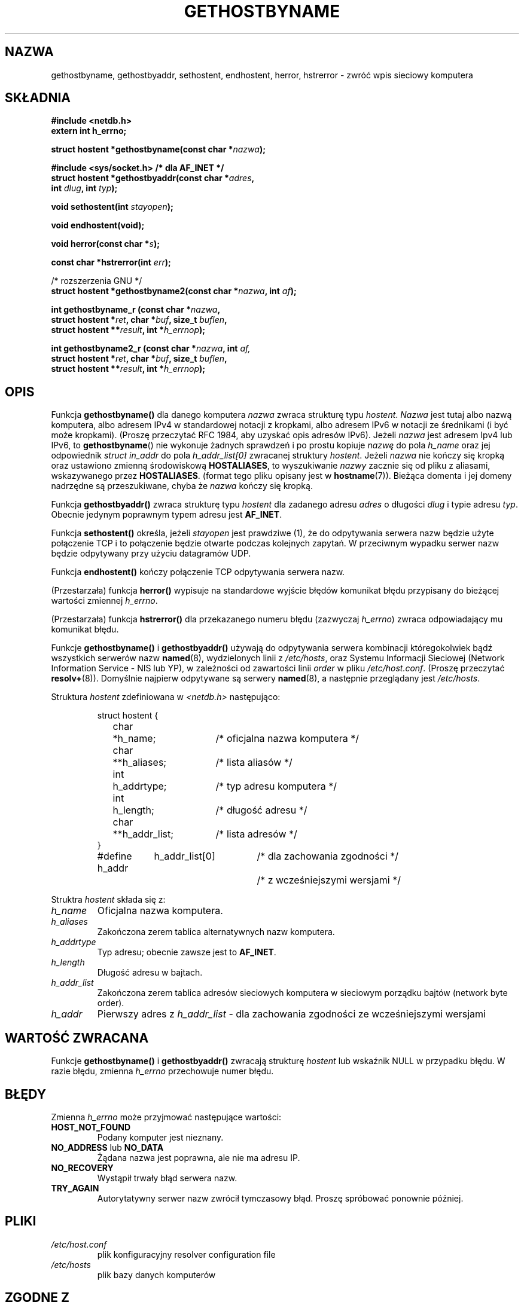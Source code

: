 .\" Translation: Robert Luberda <robert@debian.org>, Oct 2003, manpages 1.60
.\" $Id: gethostbyname.3,v 1.4 2004/10/09 14:51:29 robert Exp $
.\"
.\" Copyright 1993 David Metcalfe (david@prism.demon.co.uk)
.\"
.\" Permission is granted to make and distribute verbatim copies of this
.\" manual provided the copyright notice and this permission notice are
.\" preserved on all copies.
.\"
.\" Permission is granted to copy and distribute modified versions of this
.\" manual under the conditions for verbatim copying, provided that the
.\" entire resulting derived work is distributed under the terms of a
.\" permission notice identical to this one
.\"
.\" Since the Linux kernel and libraries are constantly changing, this
.\" manual page may be incorrect or out-of-date.  The author(s) assume no
.\" responsibility for errors or omissions, or for damages resulting from
.\" the use of the information contained herein.  The author(s) may not
.\" have taken the same level of care in the production of this manual,
.\" which is licensed free of charge, as they might when working
.\" professionally.
.\"
.\" Formatted or processed versions of this manual, if unaccompanied by
.\" the source, must acknowledge the copyright and authors of this work.
.\"
.\" References consulted:
.\"     Linux libc source code
.\"     Lewine's _POSIX Programmer's Guide_ (O'Reilly & Associates, 1991)
.\"     386BSD man pages
.\" Modified Sat May 22 18:43:54 1993, David Metcalfe
.\" Modified Sun Jul 25 10:42:30 1993, Rik Faith (faith@cs.unc.edu)
.\" Modified Sun Feb 16 13:23:10 1997, Andries Brouwer (aeb@cwi.nl)
.\" Modified Mon Dec 21 14:49:33 1998, Andries Brouwer (aeb@cwi.nl)
.\" Modified Sat Aug 12 18:11:32 2000, Andries Brouwer (aeb@cwi.nl)
.\" Modified Sat May 19 23:37:50 2001, Andries Brouwer (aeb@cwi.nl)
.\"
.TH GETHOSTBYNAME 3 2000-08-12 "BSD" "Podręcznik programisty Linuksa"
.SH NAZWA
gethostbyname, gethostbyaddr, sethostent, endhostent, herror, hstrerror \- zwróć wpis sieciowy komputera
.SH SKŁADNIA
.nf
.B #include <netdb.h>
.B extern int h_errno;
.sp
.BI "struct hostent *gethostbyname(const char *" nazwa );
.sp
.B #include <sys/socket.h> "      " /* dla AF_INET */
.BI "struct hostent *gethostbyaddr(const char *" adres ,
.BI "  int " dlug ", int " typ );
.sp
.BI "void sethostent(int " stayopen );
.sp
.B void endhostent(void);
.sp
.BI "void herror(const char *" s );
.sp
.BI "const char *hstrerror(int " err );
.sp 2
/* rozszerzenia GNU */
.br
.BI "struct hostent *gethostbyname2(const char *" nazwa ", int " af );
.sp
.BI "int gethostbyname_r (const char *" nazwa ,
.BI "  struct hostent *" ret ", char *" buf ", size_t " buflen ,
.BI "  struct hostent **" result ", int *" h_errnop );
.sp
.BI "int gethostbyname2_r (const char *" nazwa ", int " af,
.BI "  struct hostent *" ret ", char *" buf ", size_t " buflen ,
.BI "  struct hostent **" result ", int *" h_errnop );
.fi
.SH OPIS
Funkcja \fBgethostbyname()\fP dla danego komputera \fInazwa\fP  zwraca strukturę
typu \fIhostent\fP. \fINazwa\fP jest tutaj albo nazwą komputera, albo adresem IPv4
w standardowej notacji z kropkami, albo adresem IPv6 w notacji ze średnikami
(i być może kropkami). (Proszę przeczytać RFC 1984, aby uzyskać opis adresów IPv6).
Jeżeli
.I nazwa
jest adresem Ipv4 lub IPv6, to
.BR gethostbyname ()
nie wykonuje żadnych sprawdzeń i po prostu kopiuje
.I nazwę
do pola
.I h_name
oraz jej odpowiednik
.I struct in_addr
do pola
.I h_addr_list[0]
zwracanej struktury
.IR hostent .
Jeżeli \fInazwa\fP nie kończy się kropką oraz ustawiono zmienną środowiskową \fBHOSTALIASES\fP,
to wyszukiwanie \fInazwy\fP zacznie się od pliku z aliasami, wskazywanego
przez \fBHOSTALIASES\fP. (format tego pliku opisany jest w
.BR hostname (7)).
Bieżąca domenta i jej domeny nadrzędne są przeszukiwane, chyba że \fInazwa\fP
kończy się kropką.
.PP
Funkcja \fBgethostbyaddr()\fP zwraca strukturę  typu \fIhostent\fP dla zadanego adresu
\fIadres\fP o długości \fIdlug\fP i typie adresu
\fItyp\fP. Obecnie jedynym poprawnym typem adresu jest
.BR AF_INET .
.PP
Funkcja \fBsethostent()\fP określa, jeżeli \fIstayopen\fP jest prawdziwe (1),
że do odpytywania serwera nazw będzie użyte połączenie TCP i to połączenie
będzie otwarte podczas kolejnych zapytań. W przeciwnym wypadku serwer nazw
będzie odpytywany przy użyciu datagramów UDP.
.PP
Funkcja \fBendhostent()\fP kończy połączenie TCP odpytywania serwera nazw.
.PP
(Przestarzała) funkcja \fBherror()\fP wypisuje na standardowe wyjście błędów komunikat
błędu przypisany do bieżącej wartości zmiennej \fIh_errno\fP.
.PP
(Przestarzała) funkcja \fBhstrerror()\fP dla przekazanego numeru błędu (zazwyczaj
\fIh_errno\fP) zwraca odpowiadający mu komunikat błędu.
.PP
Funkcje \fBgethostbyname()\fP i \fBgethostbyaddr()\fP używają do
odpytywania serwera kombinacji któregokolwiek bądź wszystkich serwerów nazw
\fBnamed\fP(8), wydzielonych linii z \fI/etc/hosts\fP,
oraz Systemu Informacji Sieciowej (Network
Information Service \- NIS lub YP), w zależności od zawartości linii
\fIorder\fP w pliku \fI/etc/host.conf\fP.  (Proszę przeczytać
.BR resolv+ (8)).
Domyślnie najpierw odpytywane są serwery \fBnamed\fP(8), a następnie
przeglądany jest \fI/etc/hosts\fP.
.PP
Struktura \fIhostent\fP zdefiniowana w \fI<netdb.h>\fP następująco:
.sp
.RS
.nf
.ne 7
.ta 8n 16n 32n
struct hostent {
	char	*h_name;		/* oficjalna nazwa komputera */
	char	**h_aliases;		/* lista aliasów */
	int	h_addrtype;		/* typ adresu komputera */
	int	h_length;		/* długość adresu */
	char	**h_addr_list;		/* lista adresów */
}
#define h_addr	h_addr_list[0]		/* dla zachowania zgodności  */
 	 		/* z wcześniejszymi wersjami */
.ta
.fi
.RE
.PP
Struktra \fIhostent\fP składa się z:
.TP
.I h_name
Oficjalna nazwa komputera.
.TP
.I h_aliases
Zakończona zerem tablica alternatywnych nazw komputera.
.TP
.I h_addrtype
Typ adresu; obecnie zawsze jest to
.BR AF_INET .
.TP
.I h_length
Długość adresu w bajtach.
.TP
.I h_addr_list
Zakończona zerem tablica adresów sieciowych komputera w sieciowym porządku bajtów
(network byte order).
.TP
.I h_addr
Pierwszy adres z \fIh_addr_list\fP \- dla zachowania zgodności ze wcześniejszymi wersjami
.SH "WARTOŚĆ ZWRACANA"
Funkcje \fBgethostbyname()\fP i \fBgethostbyaddr()\fP zwracają strukturę
\fIhostent\fP lub wskaźnik NULL w przypadku błędu. W razie błędu, zmienna
\fIh_errno\fP przechowuje numer błędu.
.SH BŁĘDY
Zmienna \fIh_errno\fP może przyjmować następujące wartości:
.TP
.B HOST_NOT_FOUND
Podany komputer jest nieznany.
.TP
.BR NO_ADDRESS " lub " NO_DATA
Żądana nazwa jest poprawna, ale nie ma adresu IP.
.TP
.B NO_RECOVERY
Wystąpił trwały błąd serwera nazw.
.TP
.B TRY_AGAIN
Autorytatywny serwer nazw zwrócił tymczasowy błąd. Proszę spróbować ponownie później.
.SH PLIKI
.TP
.I /etc/host.conf
plik konfiguracyjny
resolver configuration file
.TP
.I /etc/hosts
plik bazy danych komputerów
.SH "ZGODNE Z"
BSD 4.3.
.SH UWAGI
Standard SUS-v2 jest błędny i określa parametr
.I len
funkcji
.B gethostbyaddr()
jako mający typ
.IR size_t .
(No nie jest właściwe, ponieważ musi to być typ
.IR int ,
którym
.I size_t
nie jest. POSIX 1003.1-2001 używa
.IR socklen_t ,
co jest OK)
.LP
Funkcje
.BR gethostbyname ()
i
.BR gethostbyaddr ()
mogą zwracać wskaźniki do danych statycznych, które mogą być nadpisane
przez kolejne wywołania. Kopiowanie
.I struct hostent
nie wystarcza, ponieważ zawiera ona wskaźniki - wymagane jest skopiowanie wszystkiego.\" FIXME deep copy
.LP
Glibc2 ma także funkcję
.BR gethostbyname2() ,
która działa jak
.BR gethostbyname() ,
ale pozwala określić rodzinę adresów, do której musi należeć zadany adres.
.LP
Glibc2 ma także wielowątkowe wersje
.B gethostbyname_r()
i
.BR gethostbyname2_r() .
Zwracają one 0 w przypadku powodzenia i niezero w razie błędu. Wynik funkcji
jest przechowywany w strukturze o adresie
.IR ret .
Po wywołaniu funkcji
.RI * result
będzie NULL w razie błędu albo wskaźnikiem do wyniku, gdy funkcja zakończy się
powodzeniem. Pomocnicze dane są przechowywane w buforze
.I buf
o długości
.IR buflen .
(Jeżeli bufor jest za mały, to funkcje te zwrócą
.BR ERANGE .)
Globalna zmienna
.I h_errno
nie jest modyfikowana, ale numer błędu jest przekazywany w zmiennej, której
adres został podany w
.IR h_errnop .
.PP
POSIX 1003.1-2001 traktuje
.B gethostbyaddr()
i
.B gethostbyname()
jako spuściznę i wprowadza
.sp
.nf
.BI "struct hostent *getipnodebyaddr (const void *restrict " addr ,
.BI "  socklen_t " len ", int " type ", int *restrict " error_num );
.sp
.BI "struct hostent *getipnodebyname (const char *" name ,
.BI "  int " type ", int " flags ", int *" error_num );
.SH "ZOBACZ TAKŻE"
.BR resolver (3),
.BR hosts (5),
.BR hostname (7),
.BR resolv+ (8),
.BR named (8)

